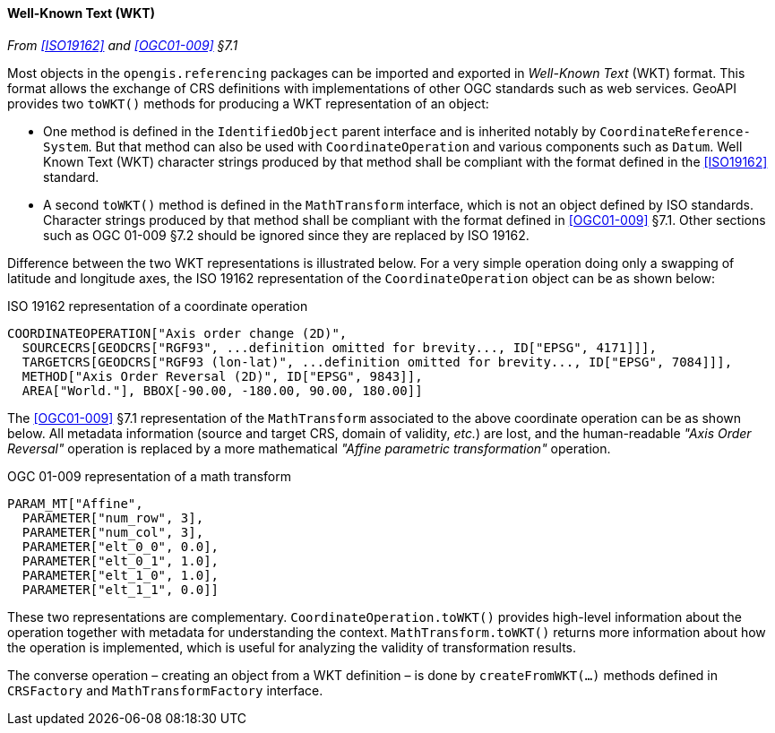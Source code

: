 [[referencing_wkt]]
==== Well-Known Text (WKT)
_From <<ISO19162>> and <<OGC01-009>> §7.1_

Most objects in the `opengis​.referencing` packages can be imported and exported in _Well-Known Text_ (WKT) format.
This format allows the exchange of CRS definitions with implementations of other OGC standards such as web services.
GeoAPI provides two `toWKT()` methods for producing a WKT representation of an object:

* One method is defined in the `Identified­Object` parent interface and is inherited notably by `Coordinate­Reference­System`.
  But that method can also be used with `Coordinate­Operation` and various components such as `Datum`.
  Well Known Text (WKT) character strings produced by that method shall be compliant with the format defined
  in the <<ISO19162>> standard.
* A second `toWKT()` method is defined in the `Math­Transform` interface, which is not an object defined by ISO standards.
  Character strings produced by that method shall be compliant with the format defined in <<OGC01-009>> §7.1.
  Other sections such as OGC 01-009 §7.2 should be ignored since they are replaced by ISO 19162.

Difference between the two WKT representations is illustrated below.
For a very simple operation doing only a swapping of latitude and longitude axes,
the ISO 19162 representation of the `Coordinate­Operation` object can be as shown below:

.ISO 19162 representation of a coordinate operation
[source]
--------------------------------------------
COORDINATEOPERATION["Axis order change (2D)",
  SOURCECRS[GEODCRS["RGF93", ...definition omitted for brevity..., ID["EPSG", 4171]]],
  TARGETCRS[GEODCRS["RGF93 (lon-lat)", ...definition omitted for brevity..., ID["EPSG", 7084]]],
  METHOD["Axis Order Reversal (2D)", ID["EPSG", 9843]],
  AREA["World."], BBOX[-90.00, -180.00, 90.00, 180.00]]
--------------------------------------------

The <<OGC01-009>> §7.1 representation of the `Math­Transform` associated to the above coordinate operation can be as shown below.
All metadata information (source and target CRS, domain of validity, _etc._) are lost, and the human-readable
_"Axis Order Reversal"_ operation is replaced by a more mathematical _"Affine parametric transformation"_ operation.

.OGC 01-009 representation of a math transform
[source]
--------------------------------------------
PARAM_MT["Affine",
  PARAMETER["num_row", 3],
  PARAMETER["num_col", 3],
  PARAMETER["elt_0_0", 0.0],
  PARAMETER["elt_0_1", 1.0],
  PARAMETER["elt_1_0", 1.0],
  PARAMETER["elt_1_1", 0.0]]
--------------------------------------------

These two representations are complementary.
`CoordinateOperation.toWKT()` provides high-level information about the operation
together with metadata for understanding the context.
`MathTransform.toWKT()` returns more information about how the operation is implemented,
which is useful for analyzing the validity of transformation results.

The converse operation – creating an object from a WKT definition – is done by `create­FromWKT(…)` methods
defined in `CRSFactory` and `Math­Transform­Factory` interface.
